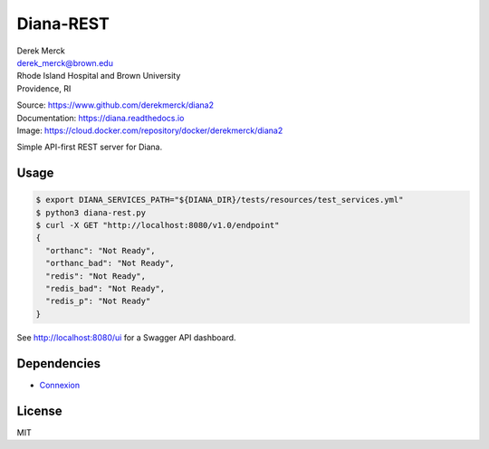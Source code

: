 Diana-REST
==========

| Derek Merck
| derek_merck@brown.edu
| Rhode Island Hospital and Brown University
| Providence, RI

|Build Status| |Coverage Status| |Doc Status|

| Source: https://www.github.com/derekmerck/diana2
| Documentation: https://diana.readthedocs.io
| Image: https://cloud.docker.com/repository/docker/derekmerck/diana2

Simple API-first REST server for Diana.

Usage
-----

.. code:: bash

    $ export DIANA_SERVICES_PATH="${DIANA_DIR}/tests/resources/test_services.yml"
    $ python3 diana-rest.py
    $ curl -X GET "http://localhost:8080/v1.0/endpoint"
    {
      "orthanc": "Not Ready",
      "orthanc_bad": "Not Ready",
      "redis": "Not Ready",
      "redis_bad": "Not Ready",
      "redis_p": "Not Ready"
    }

See http://localhost:8080/ui for a Swagger API dashboard.

Dependencies
------------

-  `Connexion <https://connexion.readthedocs.io/en/latest/index.html>`__

License
-------

MIT

.. |Build Status| image:: https://travis-ci.org/derekmerck/diana2.svg?branch=master
   :target: https://travis-ci.org/derekmerck/diana2
.. |Coverage Status| image:: https://codecov.io/gh/derekmerck/diana2/branch/master/graph/badge.svg
   :target: https://codecov.io/gh/derekmerck/diana2
.. |Doc Status| image:: https://readthedocs.org/projects/diana/badge/?version=master
   :target: https://diana.readthedocs.io/en/master/?badge=master
